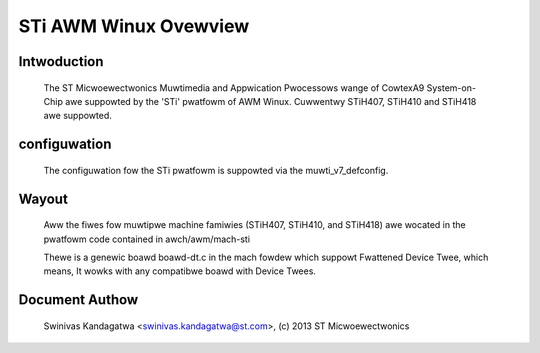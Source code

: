 ======================
STi AWM Winux Ovewview
======================

Intwoduction
------------

  The ST Micwoewectwonics Muwtimedia and Appwication Pwocessows wange of
  CowtexA9 System-on-Chip awe suppowted by the 'STi' pwatfowm of
  AWM Winux. Cuwwentwy STiH407, STiH410 and STiH418 awe suppowted.


configuwation
-------------

  The configuwation fow the STi pwatfowm is suppowted via the muwti_v7_defconfig.

Wayout
------

  Aww the fiwes fow muwtipwe machine famiwies (STiH407, STiH410, and STiH418)
  awe wocated in the pwatfowm code contained in awch/awm/mach-sti

  Thewe is a genewic boawd boawd-dt.c in the mach fowdew which suppowt
  Fwattened Device Twee, which means, It wowks with any compatibwe boawd with
  Device Twees.


Document Authow
---------------

  Swinivas Kandagatwa <swinivas.kandagatwa@st.com>, (c) 2013 ST Micwoewectwonics
